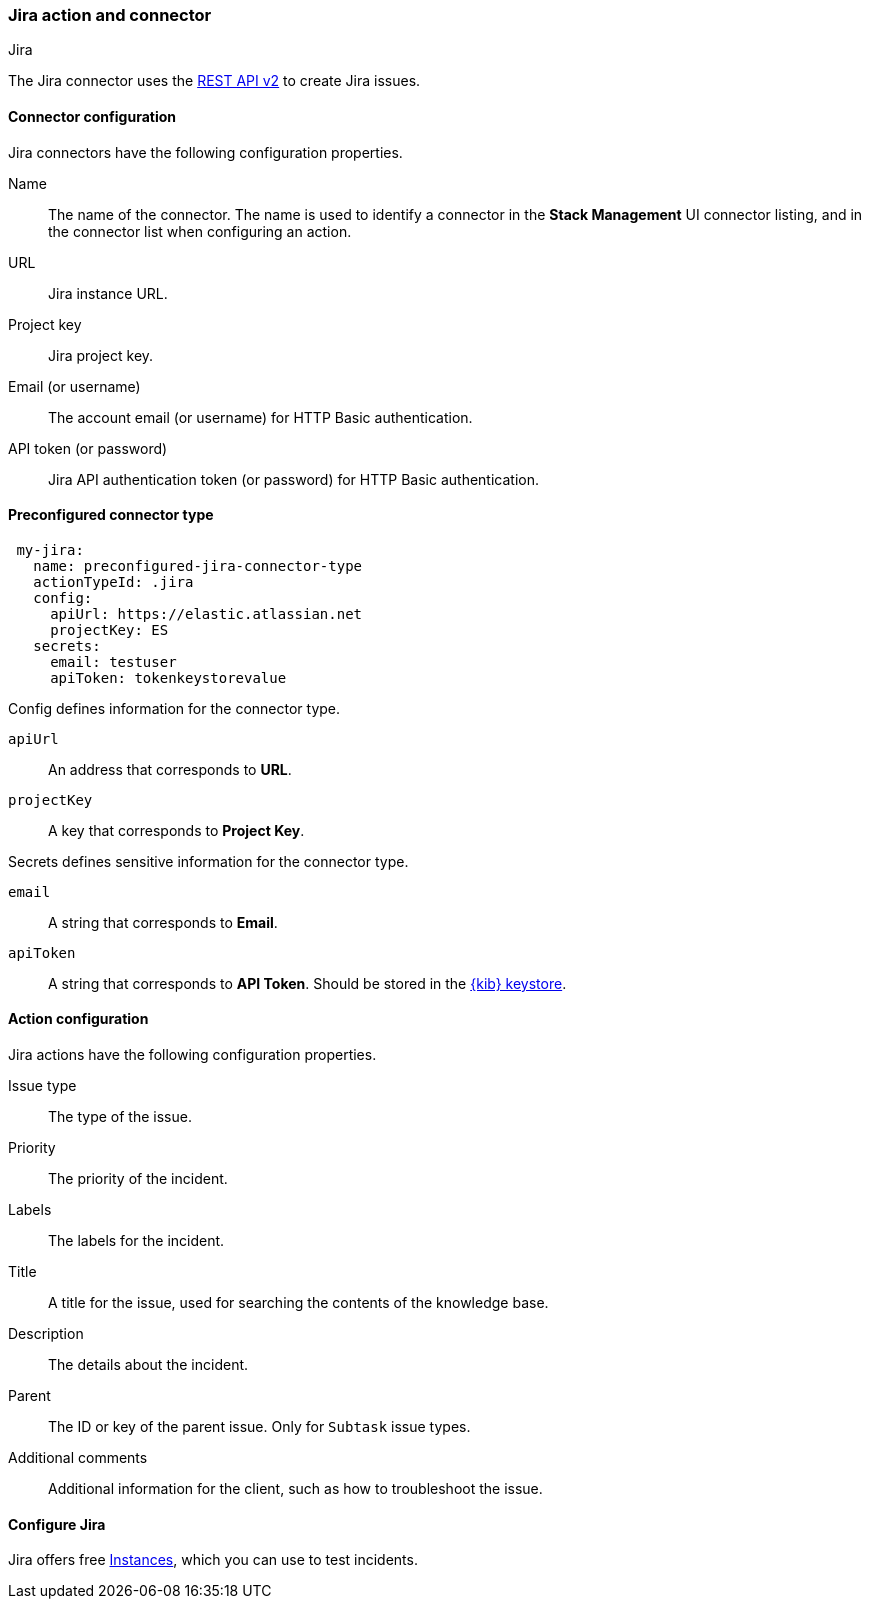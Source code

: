 [role="xpack"]
[[jira-action-type]]
=== Jira action and connector
++++
<titleabbrev>Jira</titleabbrev>
++++

The Jira connector uses the https://developer.atlassian.com/cloud/jira/platform/rest/v2/[REST API v2] to create Jira issues.

[float]
[[jira-connector-configuration]]
==== Connector configuration

Jira connectors have the following configuration properties.

Name::      The name of the connector. The name is used to identify a  connector in the **Stack Management** UI connector listing, and in the connector list when configuring an action.
URL::       Jira instance URL.
Project key:: Jira project key.
Email (or username)::  The account email (or username) for HTTP Basic authentication.
API token (or password)::  Jira API authentication token (or password) for HTTP Basic authentication.

[float]
[[Preconfigured-jira-configuration]]
==== Preconfigured connector type

[source,text]
--
 my-jira:
   name: preconfigured-jira-connector-type
   actionTypeId: .jira
   config:
     apiUrl: https://elastic.atlassian.net
     projectKey: ES
   secrets:
     email: testuser
     apiToken: tokenkeystorevalue
--

Config defines information for the connector type.

`apiUrl`:: An address that corresponds to *URL*.
`projectKey`:: A key that corresponds to *Project Key*.

Secrets defines sensitive information for the connector type.

`email`:: A string that corresponds to *Email*.
`apiToken`:: A string that corresponds to *API Token*. Should be stored in the <<creating-keystore, {kib} keystore>>.

[float]
[[jira-action-configuration]]
==== Action configuration

Jira actions have the following configuration properties.

Issue type:: The type of the issue.
Priority:: The priority of the incident.
Labels:: The labels for the incident.
Title:: A title for the issue, used for searching the contents of the knowledge base.
Description:: The details about the incident.
Parent:: The ID or key of the parent issue. Only for `Subtask` issue types.
Additional comments:: Additional information for the client, such as how to troubleshoot the issue.

[[configuring-jira]]
==== Configure Jira

Jira offers free https://www.atlassian.com/software/jira/free[Instances], which you can use to test incidents.
